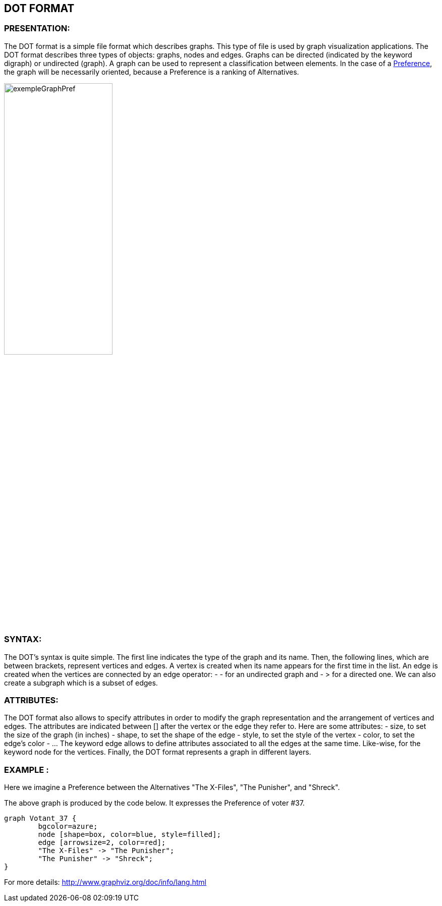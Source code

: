 == DOT FORMAT


=== PRESENTATION:

The DOT format is a simple file format which describes graphs. This type of file is used by graph visualization applications.
The DOT format describes three types of objects: graphs, nodes and edges.
Graphs can be directed (indicated by the keyword digraph) or undirected (graph).
A graph can be used to represent a classification between elements.
In the case of a link:./preferenceInterfaces.adoc[Preference], the graph will be necessarily oriented, because a Preference is a ranking of Alternatives.

image:../assets/exempleGraphPref.png[width=50%]

=== SYNTAX:

The DOT’s syntax is quite simple. The first line indicates the type of the graph and its name.
Then, the following lines, which are between brackets, represent vertices and edges.
A vertex is created when its name appears for the first time in the list.
An edge is created when the vertices are connected by an edge operator: - - for an undirected graph and - > for a directed one.
We can also create a subgraph which is a subset of edges.


=== ATTRIBUTES:

The DOT format also allows to specify attributes in order to modify the graph representation and the arrangement of vertices and edges. The attributes are indicated between [] after the vertex or the edge they refer to.
Here are some attributes:
- size, to set the size of the graph (in inches)
- shape, to set the shape of the edge
- style, to set the style of the vertex
- color, to set the edge’s color
- …
The keyword edge allows to define attributes associated to all the edges at the same time. Like-wise, for the keyword node for the vertices.
Finally, the DOT format represents a graph in different layers.


=== EXAMPLE :

Here we imagine a Preference between the Alternatives "The X-Files", "The Punisher", and "Shreck".

The above graph is produced by the code below. It expresses the Preference of voter #37.

----
graph Votant_37 {
        bgcolor=azure;
        node [shape=box, color=blue, style=filled];
        edge [arrowsize=2, color=red];
        "The X-Files" -> "The Punisher";
        "The Punisher" -> "Shreck";
}
----

For more details: http://www.graphviz.org/doc/info/lang.html
